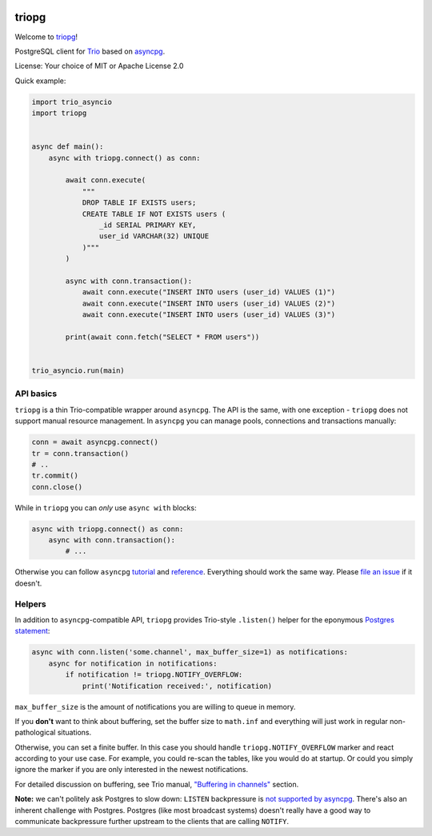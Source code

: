 .. image:: https://travis-ci.org/python-trio/triopg.svg?branch=master
   :target: https://travis-ci.org/python-trio/triopg
   :alt: Automated test status (Linux and MacOS)

.. image:: https://ci.appveyor.com/api/projects/status/4t8ydnax9p6ehauj/branch/master?svg=true
   :target: https://ci.appveyor.com/project/touilleMan/triopg/history
   :alt: Automated test status (Windows)

.. image:: https://codecov.io/gh/python-trio/triopg/branch/master/graph/badge.svg
   :target: https://codecov.io/gh/python-trio/triopg
   :alt: Test coverage

triopg
======

Welcome to `triopg <https://github.com/python-trio/triopg>`__!

PostgreSQL client for `Trio <https://trio.readthedocs.io/>`__ based on
`asyncpg <https://magicstack.github.io/asyncpg/>`__.

License: Your choice of MIT or Apache License 2.0

Quick example:

.. code-block:: python

    import trio_asyncio
    import triopg


    async def main():
        async with triopg.connect() as conn:

            await conn.execute(
                """
                DROP TABLE IF EXISTS users;
                CREATE TABLE IF NOT EXISTS users (
                    _id SERIAL PRIMARY KEY,
                    user_id VARCHAR(32) UNIQUE
                )"""
            )

            async with conn.transaction():
                await conn.execute("INSERT INTO users (user_id) VALUES (1)")
                await conn.execute("INSERT INTO users (user_id) VALUES (2)")
                await conn.execute("INSERT INTO users (user_id) VALUES (3)")

            print(await conn.fetch("SELECT * FROM users"))


    trio_asyncio.run(main)

API basics
----------

``triopg`` is a thin Trio-compatible wrapper around ``asyncpg``. The API is the same,
with one exception - ``triopg`` does not support manual resource management.
In ``asyncpg`` you can manage pools, connections and transactions manually:

.. code-block:: python

    conn = await asyncpg.connect()
    tr = conn.transaction()
    # ..
    tr.commit()
    conn.close()

While in ``triopg`` you can *only* use ``async with`` blocks:

.. code-block:: python

    async with triopg.connect() as conn:
        async with conn.transaction():
            # ...

Otherwise you can follow ``asyncpg``
`tutorial <https://magicstack.github.io/asyncpg/current/usage.html>`__ and
`reference <https://magicstack.github.io/asyncpg/current/api/>`__.
Everything should work the same way. Please
`file an issue <https://github.com/python-trio/triopg/issues/new>`__ if it doesn't.

Helpers
-------

In addition to ``asyncpg``-compatible API, ``triopg`` provides Trio-style
``.listen()`` helper for the eponymous
`Postgres statement <https://www.postgresql.org/docs/current/sql-listen.html>`__:

.. code-block:: python

    async with conn.listen('some.channel', max_buffer_size=1) as notifications:
        async for notification in notifications:
            if notification != triopg.NOTIFY_OVERFLOW:
                print('Notification received:', notification)

``max_buffer_size`` is the amount of notifications you are willing to queue in memory.

If you **don't** want to think about buffering, set the buffer size to ``math.inf``
and everything will just work in regular non-pathological situations.

Otherwise, you can set a finite buffer. In this case you should handle
``triopg.NOTIFY_OVERFLOW`` marker and react according to your use case.
For example, you could re-scan the tables, like you would do at startup.
Or could you simply ignore the marker if you are only interested in the
newest notifications.

For detailed discussion on buffering, see Trio manual,
`"Buffering in channels" <https://trio.readthedocs.io/en/stable/reference-core.html#buffering-in-channels>`__
section.

**Note:** we can't politely ask Postgres to slow down: ``LISTEN`` backpressure is
`not supported by asyncpg <https://github.com/MagicStack/asyncpg/issues/463>`__.
There's also an inherent challenge with Postgres. Postgres (like most
broadcast systems) doesn't really have a good way to communicate backpressure
further upstream to the clients that are calling ``NOTIFY``.
